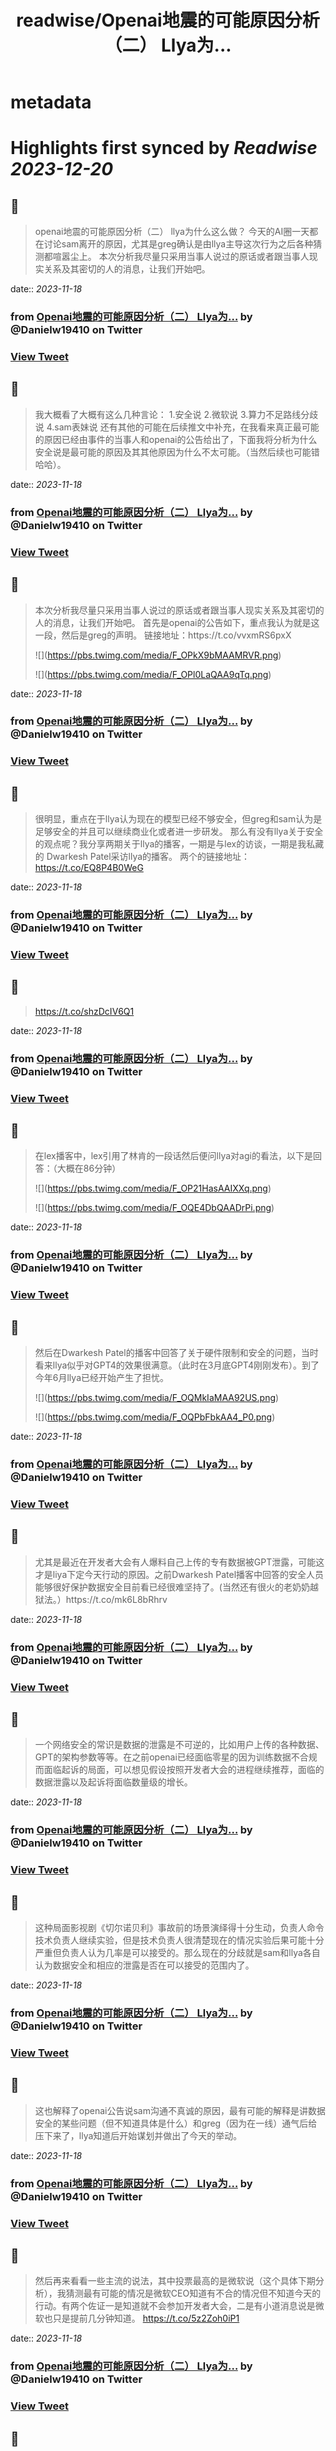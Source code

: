 :PROPERTIES:
:title: readwise/Openai地震的可能原因分析（二） Llya为...
:END:


* metadata
:PROPERTIES:
:author: [[Danielw19410 on Twitter]]
:full-title: "Openai地震的可能原因分析（二） Llya为..."
:category: [[tweets]]
:url: https://twitter.com/Danielw19410/status/1725882337379184932
:image-url: https://pbs.twimg.com/profile_images/1645991676526342145/VYiNTYG4.jpg
:END:

* Highlights first synced by [[Readwise]] [[2023-12-20]]
** 📌
#+BEGIN_QUOTE
openai地震的可能原因分析（二）
llya为什么这么做？
今天的AI圈一天都在讨论sam离开的原因，尤其是greg确认是由llya主导这次行为之后各种猜测都喧嚣尘上。
本次分析我尽量只采用当事人说过的原话或者跟当事人现实关系及其密切的人的消息，让我们开始吧。 
#+END_QUOTE
    date:: [[2023-11-18]]
*** from _Openai地震的可能原因分析（二） Llya为..._ by @Danielw19410 on Twitter
*** [[https://twitter.com/Danielw19410/status/1725882337379184932][View Tweet]]
** 📌
#+BEGIN_QUOTE
我大概看了大概有这么几种言论：
1.安全说
2.微软说
3.算力不足路线分歧说
4.sam表妹说
还有其他的可能在后续推文中补充，在我看来真正最可能的原因已经由事件的当事人和openai的公告给出了，下面我将分析为什么安全说是最可能的原因及其其他原因为什么不太可能。（当然后续也可能错哈哈）。 
#+END_QUOTE
    date:: [[2023-11-18]]
*** from _Openai地震的可能原因分析（二） Llya为..._ by @Danielw19410 on Twitter
*** [[https://twitter.com/Danielw19410/status/1725882340097028583][View Tweet]]
** 📌
#+BEGIN_QUOTE
本次分析我尽量只采用当事人说过的原话或者跟当事人现实关系及其密切的人的消息，让我们开始吧。
首先是openai的公告如下，重点我认为就是这一段，然后是greg的声明。
链接地址：https://t.co/vvxmRS6pxX 

![](https://pbs.twimg.com/media/F_OPkX9bMAAMRVR.png) 

![](https://pbs.twimg.com/media/F_OPl0LaQAA9qTq.png) 
#+END_QUOTE
    date:: [[2023-11-18]]
*** from _Openai地震的可能原因分析（二） Llya为..._ by @Danielw19410 on Twitter
*** [[https://twitter.com/Danielw19410/status/1725882342869467171][View Tweet]]
** 📌
#+BEGIN_QUOTE
很明显，重点在于llya认为现在的模型已经不够安全，但greg和sam认为是足够安全的并且可以继续商业化或者进一步研发。
那么有没有llya关于安全的观点呢？我分享两期关于llya的播客，一期是与lex的访谈，一期是我私藏的
Dwarkesh Patel采访llya的播客。
两个的链接地址：
https://t.co/EQ8P4B0WeG 
#+END_QUOTE
    date:: [[2023-11-18]]
*** from _Openai地震的可能原因分析（二） Llya为..._ by @Danielw19410 on Twitter
*** [[https://twitter.com/Danielw19410/status/1725882345826472276][View Tweet]]
** 📌
#+BEGIN_QUOTE
https://t.co/shzDcIV6Q1 
#+END_QUOTE
    date:: [[2023-11-18]]
*** from _Openai地震的可能原因分析（二） Llya为..._ by @Danielw19410 on Twitter
*** [[https://twitter.com/Danielw19410/status/1725882348808630544][View Tweet]]
** 📌
#+BEGIN_QUOTE
在lex播客中，lex引用了林肯的一段话然后便问llya对agi的看法，以下是回答：（大概在86分钟） 

![](https://pbs.twimg.com/media/F_OP21HasAAIXXq.png) 

![](https://pbs.twimg.com/media/F_OQE4DbQAADrPi.png) 
#+END_QUOTE
    date:: [[2023-11-18]]
*** from _Openai地震的可能原因分析（二） Llya为..._ by @Danielw19410 on Twitter
*** [[https://twitter.com/Danielw19410/status/1725882351660773715][View Tweet]]
** 📌
#+BEGIN_QUOTE
然后在Dwarkesh Patel的播客中回答了关于硬件限制和安全的问题，当时看来llya似乎对GPT4的效果很满意。（此时在3月底GPT4刚刚发布）。到了今年6月llya已经开始产生了担忧。 

![](https://pbs.twimg.com/media/F_OQMkIaMAA92US.png) 

![](https://pbs.twimg.com/media/F_OQPbFbkAA4_P0.png) 
#+END_QUOTE
    date:: [[2023-11-18]]
*** from _Openai地震的可能原因分析（二） Llya为..._ by @Danielw19410 on Twitter
*** [[https://twitter.com/Danielw19410/status/1725882354726760815][View Tweet]]
** 📌
#+BEGIN_QUOTE
尤其是最近在开发者大会有人爆料自己上传的专有数据被GPT泄露，可能这才是liya下定今天行动的原因。之前Dwarkesh Patel播客中回答的安全人员能够很好保护数据安全目前看已经很难坚持了。(当然还有很火的老奶奶越狱法。）https://t.co/mk6L8bRhrv 
#+END_QUOTE
    date:: [[2023-11-18]]
*** from _Openai地震的可能原因分析（二） Llya为..._ by @Danielw19410 on Twitter
*** [[https://twitter.com/Danielw19410/status/1725882357897675092][View Tweet]]
** 📌
#+BEGIN_QUOTE
一个网络安全的常识是数据的泄露是不可逆的，比如用户上传的各种数据、GPT的架构参数等等。在之前openai已经面临零星的因为训练数据不合规而面临起诉的局面，可以想见假设按照开发者大会的进程继续推荐，面临的数据泄露以及起诉将面临数量级的增长。 
#+END_QUOTE
    date:: [[2023-11-18]]
*** from _Openai地震的可能原因分析（二） Llya为..._ by @Danielw19410 on Twitter
*** [[https://twitter.com/Danielw19410/status/1725882360787583176][View Tweet]]
** 📌
#+BEGIN_QUOTE
这种局面影视剧《切尔诺贝利》事故前的场景演绎得十分生动，负责人命令技术负责人继续实验，但是技术负责人很清楚现在的情况实验后果可能十分严重但负责人认为几率是可以接受的。那么现在的分歧就是sam和llya各自认为数据安全和相应的泄露是否在可以接受的范围内了。 
#+END_QUOTE
    date:: [[2023-11-18]]
*** from _Openai地震的可能原因分析（二） Llya为..._ by @Danielw19410 on Twitter
*** [[https://twitter.com/Danielw19410/status/1725882363295793267][View Tweet]]
** 📌
#+BEGIN_QUOTE
这也解释了openai公告说sam沟通不真诚的原因，最有可能的解释是讲数据安全的某些问题（但不知道具体是什么）和greg（因为在一线）通气后给压下来了，llya知道后开始谋划并做出了今天的举动。 
#+END_QUOTE
    date:: [[2023-11-18]]
*** from _Openai地震的可能原因分析（二） Llya为..._ by @Danielw19410 on Twitter
*** [[https://twitter.com/Danielw19410/status/1725882365761978739][View Tweet]]
** 📌
#+BEGIN_QUOTE
然后再来看看一些主流的说法，其中投票最高的是微软说（这个具体下期分析），我猜测最有可能的情况是微软CEO知道有不合的情况但不知道今天的行动。有两个佐证一是知道就不会参加开发者大会，二是有小道消息说是微软也只是提前几分钟知道。
https://t.co/5z2Zoh0iP1 
#+END_QUOTE
    date:: [[2023-11-18]]
*** from _Openai地震的可能原因分析（二） Llya为..._ by @Danielw19410 on Twitter
*** [[https://twitter.com/Danielw19410/status/1725882368395825601][View Tweet]]
** 📌
#+BEGIN_QUOTE
至于算力不足说就更扯了，这个说法是进一步落地GPT4和研发GPT5只能选一个，先不说llya说过硬件不是最主要的问题。 

![](https://pbs.twimg.com/media/F_OQw5ubgAAZ3-4.png) 
#+END_QUOTE
    date:: [[2023-11-18]]
*** from _Openai地震的可能原因分析（二） Llya为..._ by @Danielw19410 on Twitter
*** [[https://twitter.com/Danielw19410/status/1725882371701121395][View Tweet]]
** 📌
#+BEGIN_QUOTE
并且根据已知模型的训练成本得出质量明显提高一个台阶训练成本是要呈指数级增加的，也就是说要么两个方向的算力都够要么都不够。不存在所谓只能选一边的“电车”难题。
当然脑补一个人用反派嘲讽的语气说：sam~，Which side do you choose?~确实很过瘾是吧。https://t.co/EhUQprB2c5 
#+END_QUOTE
    date:: [[2023-11-18]]
*** from _Openai地震的可能原因分析（二） Llya为..._ by @Danielw19410 on Twitter
*** [[https://twitter.com/Danielw19410/status/1725882374863663410][View Tweet]]
** 📌
#+BEGIN_QUOTE
最后的妹妹八卦说就更不靠谱了，这种桃色新闻即使是真的也不会通过这种不通知sam的突袭方式举行以防sam说服其他董事改票，就算是真的也会通过sam知情的方式进行。 
#+END_QUOTE
    date:: [[2023-11-18]]
*** from _Openai地震的可能原因分析（二） Llya为..._ by @Danielw19410 on Twitter
*** [[https://twitter.com/Danielw19410/status/1725882377996779819][View Tweet]]